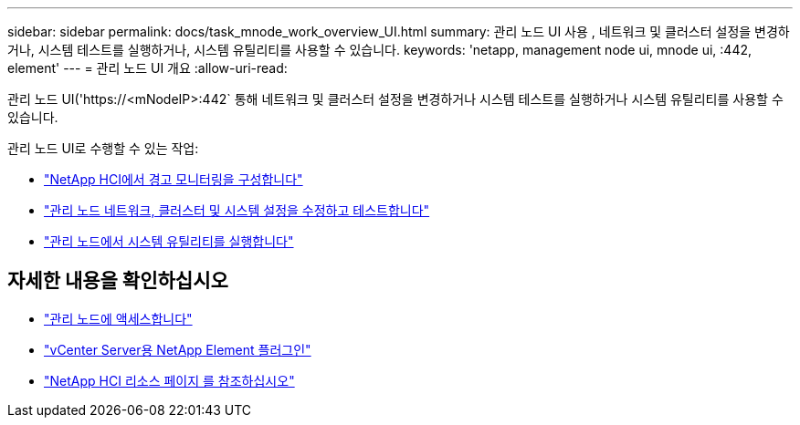 ---
sidebar: sidebar 
permalink: docs/task_mnode_work_overview_UI.html 
summary: 관리 노드 UI 사용 , 네트워크 및 클러스터 설정을 변경하거나, 시스템 테스트를 실행하거나, 시스템 유틸리티를 사용할 수 있습니다. 
keywords: 'netapp, management node ui, mnode ui, :442, element' 
---
= 관리 노드 UI 개요
:allow-uri-read: 


[role="lead"]
관리 노드 UI('https://<mNodeIP>:442` 통해 네트워크 및 클러스터 설정을 변경하거나 시스템 테스트를 실행하거나 시스템 유틸리티를 사용할 수 있습니다.

관리 노드 UI로 수행할 수 있는 작업:

* link:task_mnode_enable_alerts.html["NetApp HCI에서 경고 모니터링을 구성합니다"]
* link:task_mnode_settings.html["관리 노드 네트워크, 클러스터 및 시스템 설정을 수정하고 테스트합니다"]
* link:task_mnode_run_system_utilities.html["관리 노드에서 시스템 유틸리티를 실행합니다"]


[discrete]
== 자세한 내용을 확인하십시오

* link:task_mnode_access_ui.html["관리 노드에 액세스합니다"]
* https://docs.netapp.com/us-en/vcp/index.html["vCenter Server용 NetApp Element 플러그인"^]
* https://www.netapp.com/hybrid-cloud/hci-documentation/["NetApp HCI 리소스 페이지 를 참조하십시오"^]

